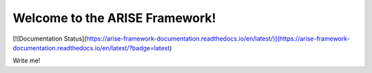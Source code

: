 Welcome to the ARISE Framework! 
===============================
[![Documentation Status](https://arise-framework-documentation.readthedocs.io/en/latest/)](https://arise-framework-documentation.readthedocs.io/en/latest/?badge=latest)

Write me!
